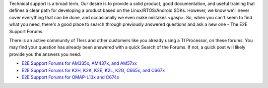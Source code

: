 Technical support is a broad term. Our desire is to provide a solid
product, good documentation, and useful training that defines a clear
path for developing a product based on the Linux/RTOS/Android SDKs.
However, we know we'll never cover everything that can be done, and
occasionally we even make mistakes <gasp>. So, when you can't seem to
find what you need, there's a good place to search through previously
answered questions and ask a new one - The E2E Support Forums.

There is an active community of TIers and other customers like you
already using a TI Processor, on these forums. You may find your
question has already been answered with a quick Search of the Forums. If
not, a quick post will likely provide you the answers you need.

-  `E2E Support Forums for AM335x, AM437x, and
   AM57xx <http://e2e.ti.com/support/arm/sitara_arm/f/791.aspx>`__
-  `E2E Support Forums for K2H, K2K, K2E, K2L, K2G, C665x, and
   C667x <http://e2e.ti.com/support/dsp/c6000_multi-core_dsps/f/639>`__
-  `E2E Support Forums for OMAP-L13x and
   C674x <http://e2e.ti.com/support/dsp/omap_applications_processors/f/42>`__

